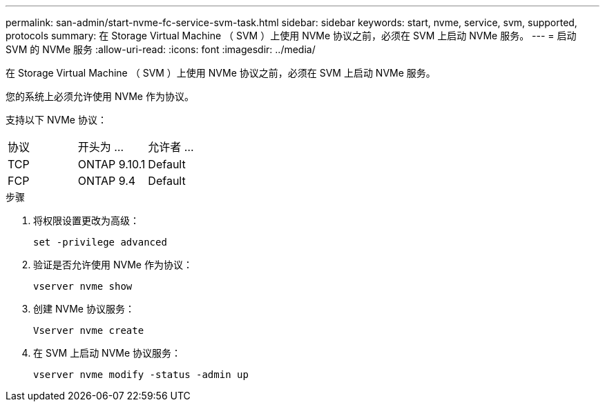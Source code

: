 ---
permalink: san-admin/start-nvme-fc-service-svm-task.html 
sidebar: sidebar 
keywords: start, nvme, service, svm, supported, protocols 
summary: 在 Storage Virtual Machine （ SVM ）上使用 NVMe 协议之前，必须在 SVM 上启动 NVMe 服务。 
---
= 启动 SVM 的 NVMe 服务
:allow-uri-read: 
:icons: font
:imagesdir: ../media/


[role="lead"]
在 Storage Virtual Machine （ SVM ）上使用 NVMe 协议之前，必须在 SVM 上启动 NVMe 服务。

您的系统上必须允许使用 NVMe 作为协议。

支持以下 NVMe 协议：

[cols="3*"]
|===


| 协议 | 开头为 ... | 允许者 ... 


| TCP | ONTAP 9.10.1 | Default 


| FCP | ONTAP 9.4 | Default 
|===
.步骤
. 将权限设置更改为高级：
+
`set -privilege advanced`

. 验证是否允许使用 NVMe 作为协议：
+
`vserver nvme show`

. 创建 NVMe 协议服务：
+
`Vserver nvme create`

. 在 SVM 上启动 NVMe 协议服务：
+
`vserver nvme modify -status -admin up`


